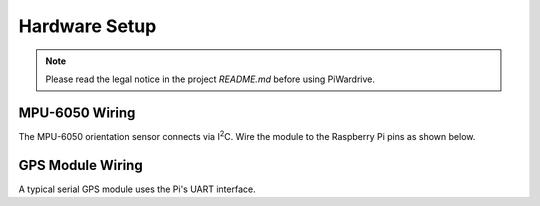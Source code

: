 Hardware Setup
==============
.. note::
   Please read the legal notice in the project `README.md` before using PiWardrive.

MPU-6050 Wiring
---------------
The MPU-6050 orientation sensor connects via I\ :sup:`2`\ C. Wire the module to the Raspberry Pi pins as shown below.

.. mermaid::

   graph TD
       VCC[MPU-6050 VCC] --> Pi3V3[Pi 3V3]
       GND[MPU-6050 GND] --> PiGND[Pi GND]
       SDA[MPU-6050 SDA] --> PiSDA[Pi SDA (GPIO2)]
       SCL[MPU-6050 SCL] --> PiSCL[Pi SCL (GPIO3)]

GPS Module Wiring
-----------------
A typical serial GPS module uses the Pi's UART interface.

.. mermaid::

   graph TD
       GPSVCC[GPS VCC] --> Pi3V3
       GPSGND[GPS GND] --> PiGND
       GPSTX[GPS TX] --> PiRX[Pi RXD (GPIO15)]
       GPSRX[GPS RX] --> PiTX[Pi TXD (GPIO14)]
